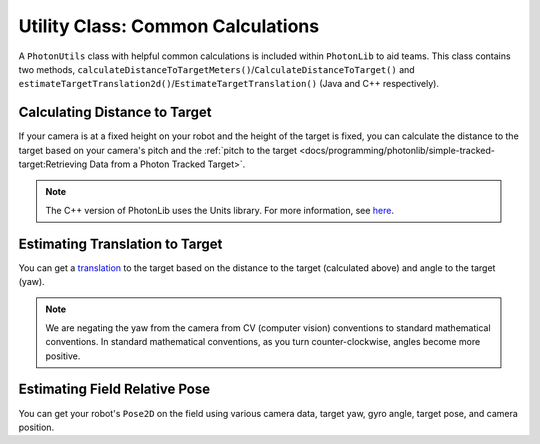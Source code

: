 Utility Class: Common Calculations
==================================
A ``PhotonUtils`` class with helpful common calculations is included within ``PhotonLib`` to aid teams. This class contains two methods, ``calculateDistanceToTargetMeters()``/``CalculateDistanceToTarget()`` and ``estimateTargetTranslation2d()``/``EstimateTargetTranslation()`` (Java and C++ respectively).

Calculating Distance to Target
------------------------------
If your camera is at a fixed height on your robot and the height of the target is fixed, you can calculate the distance to the target based on your camera's pitch and the :ref:`pitch to the target <docs/programming/photonlib/simple-tracked-target:Retrieving Data from a Photon Tracked Target>`.

.. tabs::
   .. code-tab:: java

      // Constants
      static final double kCameraHeight = 0.51; // meters
      static final double kCameraPitch = 0.436; // radians
      static final double kTargetHeight = 2.44; // meters

      // Get distance to target.
      double distanceMeters = PhotonUtils.calculateDistanceToTargetMeters(
        kCameraHeight, kTargetHeight, kCameraPitch, Math.toRadians(target.getPitch());

   .. code-tab:: c++

      #include <photonlib/PhotonUtils.h>
      #include <units/length.h>
      #include <units/angle.h>

      // Constants
      static constexpr auto kCameraHeight = 0.51_m;
      static constexpr auto kCameraPitch = 0.436_rad;
      static constexpr auto kTargetHeight = 2.44_m;

      // Get distance to target.
      units::meter_t distance = photonlib::PhotonUtils::CalculateDistanceToTarget(
        kCameraHeight, kTargetHeight, kCameraPitch, units::degree_t(target.GetPitch()));

.. note:: The C++ version of PhotonLib uses the Units library. For more information, see `here <https://docs.wpilib.org/en/stable/docs/software/basic-programming/cpp-units.html>`_.

Estimating Translation to Target
--------------------------------
You can get a `translation <https://docs.wpilib.org/en/latest/docs/software/advanced-controls/geometry/pose.html#translation>`_ to the target based on the distance to the target (calculated above) and angle to the target (yaw).

.. tabs::
   .. code-tab:: java

      // Calculate a translation from the camera to the target.
      Translation2d translation = PhotonUtils.estimateTargetTranslation2d(
        distanceMeters, Rotation2d.fromDegrees(-target.getYaw()));

   .. code-tab:: c++

      // Calculate a translation from the camera to the target.
      frc::Translation2d translation = photonlib::PhotonUtils::EstimateTargetTranslation(
        distance, frc::Rotation2d(units::degree_t(-target.GetYaw())));

.. note:: We are negating the yaw from the camera from CV (computer vision) conventions to standard mathematical conventions. In standard mathematical conventions, as you turn counter-clockwise, angles become more positive.

Estimating Field Relative Pose
------------------------------
You can get your robot's ``Pose2D`` on the field using various camera data, target yaw, gyro angle, target pose, and camera position.

.. tabs::
   .. code-tab:: java
   
      // Calculate robot's field relative pose 
	  Pose2D robotPose = PhotonUtils.estimateFieldToRobot(
	    kCameraHeight, kTargetHeight, kCameraPitch, kTargetPitch, Rotation2d.fromDegrees(-target.getYaw()), gyro.getRotation2d(), targetPose, cameraToRobot);

   .. code-tab:: c++

      // Calculate robot's field relative pose 
      frc::Pose2D robotPose = photonlib::EstimateFieldToRobot(
        kCameraHeight, kTargetHeight, kCameraPitch, kTargetPitch, frc::Rotation2d(units::degree_t(-target.GetYaw())), frc::Rotation2d(units::degree_t(gyro.GetRotation2d)), targetPose, cameraToRobot);
